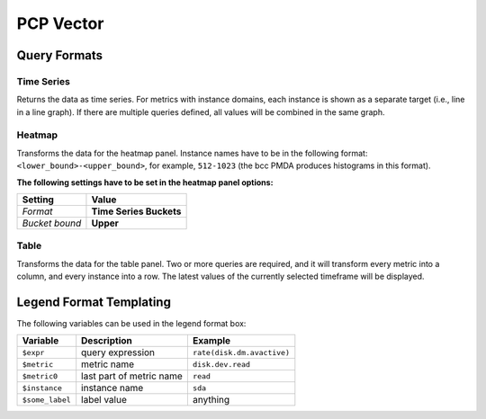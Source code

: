 PCP Vector
==========

Query Formats
-------------

Time Series
^^^^^^^^^^^
Returns the data as time series.
For metrics with instance domains, each instance is shown as a separate target (i.e., line in a line graph).
If there are multiple queries defined, all values will be combined in the same graph.

Heatmap
^^^^^^^
Transforms the data for the heatmap panel.
Instance names have to be in the following format: ``<lower_bound>-<upper_bound>``, for example, ``512-1023`` (the bcc PMDA produces histograms in this format).

**The following settings have to be set in the heatmap panel options:**

============== =======================
Setting        Value
============== =======================
*Format*       **Time Series Buckets**
*Bucket bound* **Upper**
============== =======================

Table
^^^^^
Transforms the data for the table panel.
Two or more queries are required, and it will transform every metric into a column, and every instance into a row.
The latest values of the currently selected timeframe will be displayed.

Legend Format Templating
------------------------
The following variables can be used in the legend format box:

=============== ======================== ==========================
Variable        Description              Example
=============== ======================== ==========================
``$expr``       query expression         ``rate(disk.dm.avactive)``
``$metric``     metric name              ``disk.dev.read``
``$metric0``    last part of metric name ``read``
``$instance``   instance name            ``sda``
``$some_label`` label value              anything
=============== ======================== ==========================
